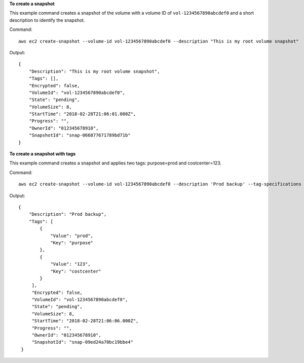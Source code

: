 **To create a snapshot**

This example command creates a snapshot of the volume with a volume ID of ``vol-1234567890abcdef0`` and a short description to identify the snapshot.

Command::

  aws ec2 create-snapshot --volume-id vol-1234567890abcdef0 --description "This is my root volume snapshot"

Output::

   {
       "Description": "This is my root volume snapshot",
       "Tags": [],
       "Encrypted": false,
       "VolumeId": "vol-1234567890abcdef0",
       "State": "pending",
       "VolumeSize": 8,
       "StartTime": "2018-02-28T21:06:01.000Z",
       "Progress": "",
       "OwnerId": "012345678910",
       "SnapshotId": "snap-066877671789bd71b"
   }

**To create a snapshot with tags**

This example command creates a snapshot and applies two tags: purpose=prod and costcenter=123.

Command::

  aws ec2 create-snapshot --volume-id vol-1234567890abcdef0 --description 'Prod backup' --tag-specifications 'ResourceType=snapshot,Tags=[{Key=purpose,Value=prod},{Key=costcenter,Value=123}]'

Output::

  {
      "Description": "Prod backup",
      "Tags": [
          {
              "Value": "prod",
              "Key": "purpose"
          },
          {
              "Value": "123",
              "Key": "costcenter"
          }
       ],
       "Encrypted": false,
       "VolumeId": "vol-1234567890abcdef0",
       "State": "pending",
       "VolumeSize": 8,
       "StartTime": "2018-02-28T21:06:06.000Z",
       "Progress": "",
       "OwnerId": "012345678910",
       "SnapshotId": "snap-09ed24a70bc19bbe4"
   }
